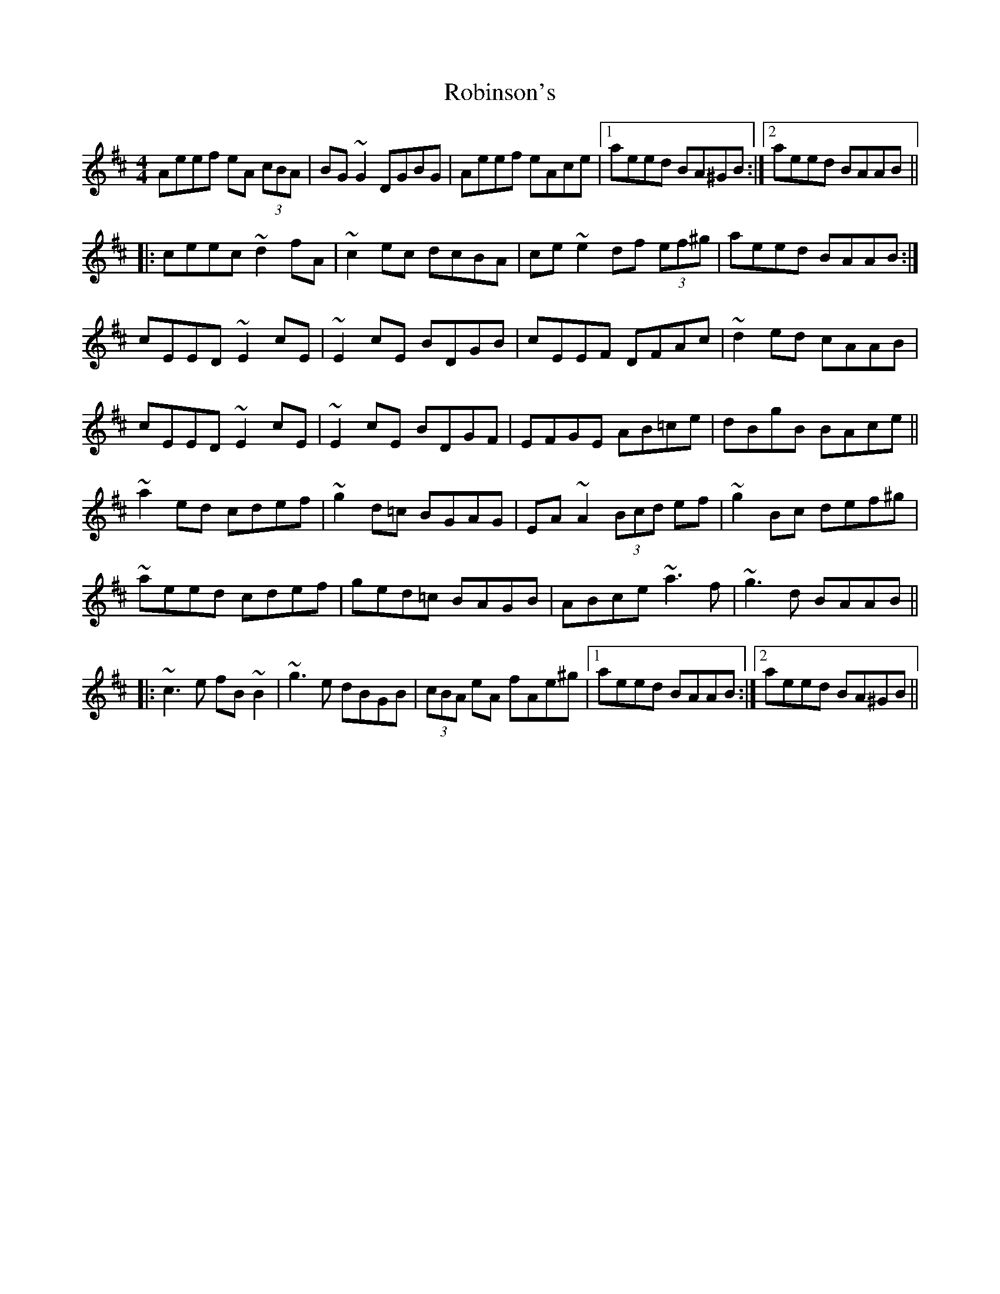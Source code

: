 X: 34894
T: Robinson's
R: reel
M: 4/4
K: Amixolydian
Aeef eA (3cBA|BG~G2 DGBG|Aeef eAce|1 aeed BA^GB:|2 aeed BAAB||
|:ceec ~d2fA|~c2ec dcBA|ce~e2 df (3ef^g|aeed BAAB:|
cEED ~E2cE|~E2cE BDGB|cEEF DFAc|~d2ed cAAB|
cEED ~E2cE|~E2cE BDGF|EFGE AB=ce|dBgB BAce||
~a2ed cdef|~g2d=c BGAG|EA~A2 (3Bcd ef|~g2Bc def^g|
~aeed cdef|ged=c BAGB|ABce ~a3f|~g3d BAAB||
|:~c3e fB~B2|~g3e dBGB|(3cBA eA fAe^g|1 aeed BAAB:|2 aeed BA^GB||

